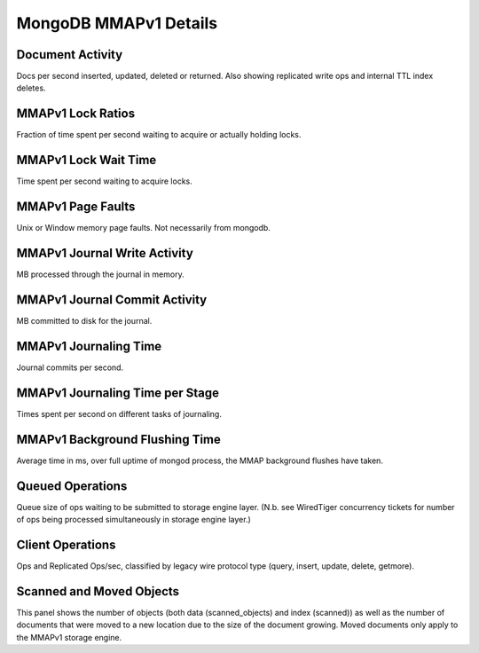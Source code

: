 ######################
MongoDB MMAPv1 Details
######################

.. image:: /_images/PMM_MongoDB_MMAPv1_Details.jpg

*****************
Document Activity
*****************

Docs per second inserted, updated, deleted or returned. Also showing replicated write ops and internal TTL index deletes.

******************
MMAPv1 Lock Ratios
******************

Fraction of time spent per second waiting to acquire or actually holding locks.

*********************
MMAPv1 Lock Wait Time
*********************

Time spent per second waiting to acquire locks.

******************
MMAPv1 Page Faults
******************

Unix or Window memory page faults. Not necessarily from mongodb.

*****************************
MMAPv1 Journal Write Activity
*****************************

MB processed through the journal in memory.

******************************
MMAPv1 Journal Commit Activity
******************************

MB committed to disk for the journal.

**********************
MMAPv1 Journaling Time
**********************

Journal commits per second.

********************************
MMAPv1 Journaling Time per Stage
********************************

Times spent per second on different tasks of journaling.

*******************************
MMAPv1 Background Flushing Time
*******************************

Average time in ms, over full uptime of mongod process, the MMAP background flushes have taken.

*****************
Queued Operations
*****************

Queue size of ops waiting to be submitted to storage engine layer. (N.b. see WiredTiger concurrency tickets for number of ops being processed simultaneously in storage engine layer.)

*****************
Client Operations
*****************

Ops and Replicated Ops/sec, classified by legacy wire protocol type (query, insert, update, delete, getmore).

*************************
Scanned and Moved Objects
*************************

This panel shows the number of objects (both data (scanned_objects) and index (scanned)) as well as the number of documents that were moved to a new location due to the size of the document growing. Moved documents only apply to the MMAPv1 storage engine.

